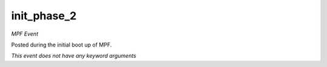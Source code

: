 init_phase_2
============

*MPF Event*

Posted during the initial boot up of MPF.

*This event does not have any keyword arguments*
